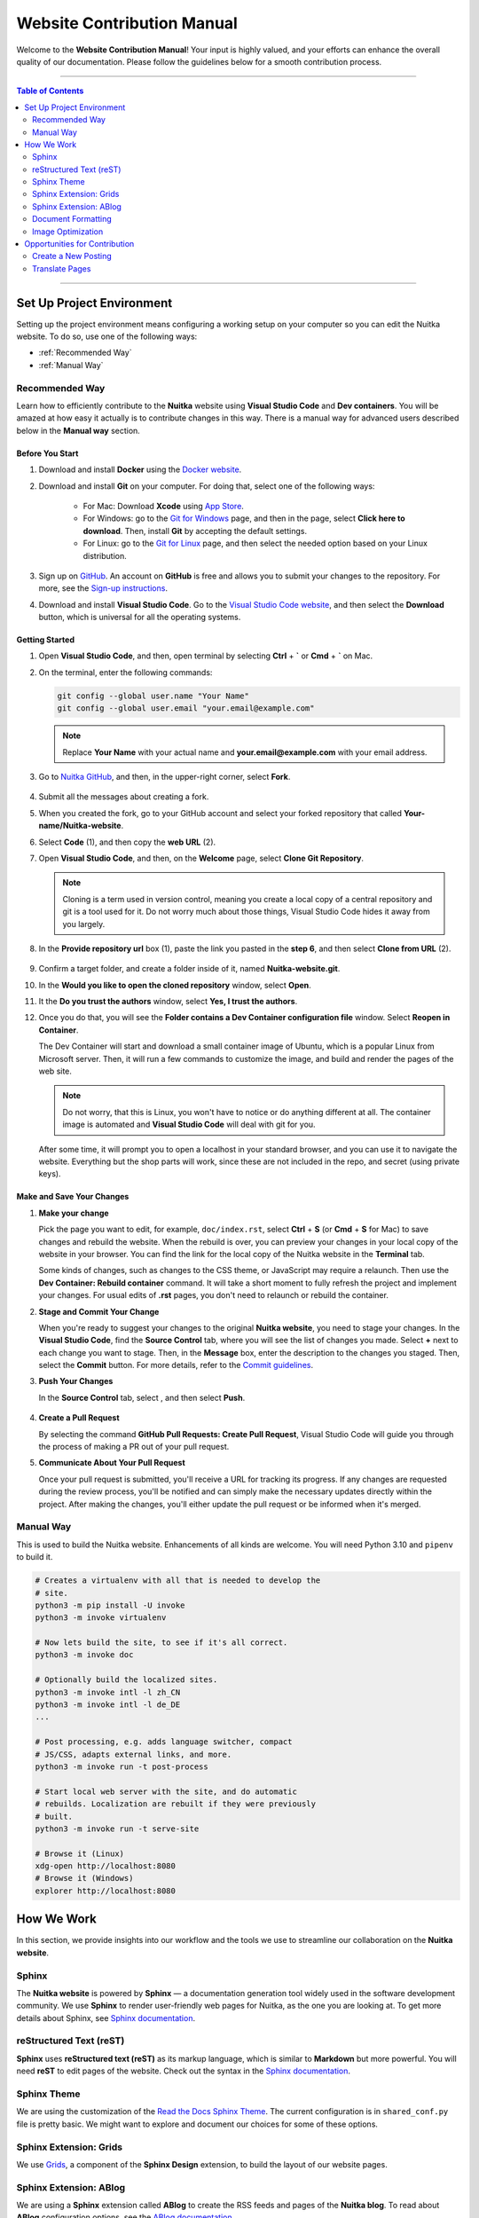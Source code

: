 #############################
 Website Contribution Manual
#############################

Welcome to the **Website Contribution Manual**! Your input is highly
valued, and your efforts can enhance the overall quality of our
documentation. Please follow the guidelines below for a smooth
contribution process.

----

.. contents:: Table of Contents
   :depth: 2

----

****************************
 Set Up Project Environment
****************************

Setting up the project environment means configuring a working setup on
your computer so you can edit the Nuitka website. To do so, use one of
the following ways:

-  :ref:`Recommended Way`

-  :ref:`Manual Way`

.. _recommended way:

Recommended Way
===============

Learn how to efficiently contribute to the **Nuitka** website using
**Visual Studio Code** and **Dev containers**. You will be amazed at how
easy it actually is to contribute changes in this way. There is a manual
way for advanced users described below in the **Manual way** section.

Before You Start
----------------

#. Download and install **Docker** using the `Docker website
   <https://www.docker.com/products/docker-desktop/>`_.

#. Download and install **Git** on your computer. For doing that, select
   one of the following ways:

      -  For Mac: Download **Xcode** using `App Store
         <https://apps.apple.com/ua/app/xcode/id497799835?l=uk&mt=12>`_.

      -  For Windows: go to the `Git for Windows
         <https://git-scm.com/download/win>`_ page, and then in the
         page, select **Click here to download**. Then, install **Git**
         by accepting the default settings.

      -  For Linux: go to the `Git for Linux
         <https://git-scm.com/download/linux>`_ page, and then select
         the needed option based on your Linux distribution.

#. Sign up on `GitHub <https://github.com>`__. An account on **GitHub**
   is free and allows you to submit your changes to the repository. For
   more, see the `Sign-up instructions
   <https://docs.github.com/en/get-started/quickstart/creating-an-account-on-github>`_.

#. Download and install **Visual Studio Code**. Go to the `Visual Studio
   Code website <https://code.visualstudio.com/>`_, and then select the
   **Download** button, which is universal for all the operating
   systems.

Getting Started
---------------

#. Open **Visual Studio Code**, and then, open terminal by selecting
   **Ctrl** + **`** or **Cmd** + **`** on Mac.

#. On the terminal, enter the following commands:

   .. code:: bash

      git config --global user.name "Your Name"
      git config --global user.email "your.email@example.com"

   .. note::

      Replace **Your Name** with your actual name and
      **your.email@example.com** with your email address.

#. Go to `Nuitka GitHub
   <https://github.com/Nuitka/Nuitka-website.git>`_, and then, in the
   upper-right corner, select **Fork**.

      .. image:: ../../images/select-fork.png
         :alt: The screenshot of the GitHub page with the Fork button highlighted.
         :width: 600px

#. Submit all the messages about creating a fork.

#. When you created the fork, go to your GitHub account and select your
   forked repository that called **Your-name/Nuitka-website**.

#. Select **Code** (1), and then copy the **web URL** (2).
      .. image:: ../../images/select-code-and-copy.png
         :alt: The screenshot of the GitHub page with the Code button highlighted.
         :width: 600px

#. Open **Visual Studio Code**, and then, on the **Welcome** page,
   select **Clone Git Repository**.

      .. image:: ../../images/select-clone-git-repo.png
         :alt: The screenshot of the Visual Studio Code Welcome page with the Clone Git Repository feature highlighted.
         :width: 600px

   .. note::

      Cloning is a term used in version control, meaning you create a
      local copy of a central repository and git is a tool used for it.
      Do not worry much about those things, Visual Studio Code hides it
      away from you largely.

#. In the **Provide repository url** box (1), paste the link you pasted
   in the **step 6**, and then select **Clone from URL** (2).

      .. image:: ../../images/paste-the-link-to-clone-repo.png
         :alt: The screenshot of the Visual Studio Code Welcome page with the link pasted.
         :width: 600px

#. Confirm a target folder, and create a folder inside of it, named
   **Nuitka-website.git**.

#. In the **Would you like to open the cloned repository** window,
   select **Open**.

#. It the **Do you trust the authors** window, select **Yes, I trust the
   authors**.

#. Once you do that, you will see the **Folder contains a Dev Container
   configuration file** window. Select **Reopen in Container**.

   The Dev Container will start and download a small container image of
   Ubuntu, which is a popular Linux from Microsoft server. Then, it will
   run a few commands to customize the image, and build and render the
   pages of the web site.

   .. note::

      Do not worry, that this is Linux, you won't have to notice or do
      anything different at all. The container image is automated and
      **Visual Studio Code** will deal with git for you.

   After some time, it will prompt you to open a localhost in your
   standard browser, and you can use it to navigate the website.
   Everything but the shop parts will work, since these are not included
   in the repo, and secret (using private keys).

Make and Save Your Changes
--------------------------

#. **Make your change**

   Pick the page you want to edit, for example, ``doc/index.rst``,
   select **Ctrl** + **S** (or **Cmd** + **S** for Mac) to save changes
   and rebuild the website. When the rebuild is over, you can preview
   your changes in your local copy of the website in your browser. You
   can find the link for the local copy of the Nuitka website in the
   **Terminal** tab.

   Some kinds of changes, such as changes to the CSS theme, or
   JavaScript may require a relaunch. Then use the **Dev Container:
   Rebuild container** command. It will take a short moment to fully
   refresh the project and implement your changes. For usual edits of
   **.rst** pages, you don't need to relaunch or rebuild the container.

#. **Stage and Commit Your Change**

   When you're ready to suggest your changes to the original **Nuitka
   website**, you need to stage your changes. In the **Visual Studio
   Code**, find the **Source Control** tab, where you will see the list
   of changes you made. Select **+** next to each change you want to
   stage. Then, in the **Message** box, enter the description to the
   changes you staged. Then, select the **Commit** button. For more
   details, refer to the `Commit guidelines
   <https://code.visualstudio.com/docs/sourcecontrol/overview#_commit>`_.

#. **Push Your Changes**

   In the **Source Control** tab, select |three-dots|, and then select
   **Push**.

      .. |three-dots| image:: ../../images/select-three-dots.png
         :alt: The screenshot of the three dots button.
         :width: 30px

#. **Create a Pull Request**

   By selecting the command **GitHub Pull Requests: Create Pull
   Request**, Visual Studio Code will guide you through the process of
   making a PR out of your pull request.

#. **Communicate About Your Pull Request**

   Once your pull request is submitted, you'll receive a URL for
   tracking its progress. If any changes are requested during the review
   process, you'll be notified and can simply make the necessary updates
   directly within the project. After making the changes, you'll either
   update the pull request or be informed when it's merged.

.. _manual way:

Manual Way
==========

This is used to build the Nuitka website. Enhancements of all kinds are
welcome. You will need Python 3.10 and ``pipenv`` to build it.

.. code:: bash

   # Creates a virtualenv with all that is needed to develop the
   # site.
   python3 -m pip install -U invoke
   python3 -m invoke virtualenv

   # Now lets build the site, to see if it's all correct.
   python3 -m invoke doc

   # Optionally build the localized sites.
   python3 -m invoke intl -l zh_CN
   python3 -m invoke intl -l de_DE
   ...

   # Post processing, e.g. adds language switcher, compact
   # JS/CSS, adapts external links, and more.
   python3 -m invoke run -t post-process

   # Start local web server with the site, and do automatic
   # rebuilds. Localization are rebuilt if they were previously
   # built.
   python3 -m invoke run -t serve-site

   # Browse it (Linux)
   xdg-open http://localhost:8080
   # Browse it (Windows)
   explorer http://localhost:8080

*************
 How We Work
*************

In this section, we provide insights into our workflow and the tools we
use to streamline our collaboration on the **Nuitka website**.

Sphinx
======

The **Nuitka website** is powered by **Sphinx** — a documentation
generation tool widely used in the software development community. We
use **Sphinx** to render user-friendly web pages for Nuitka, as the one
you are looking at. To get more details about Sphinx, see `Sphinx
documentation <https://www.sphinx-doc.org/en/master/index.html>`__.

reStructured Text (reST)
========================

**Sphinx** uses **reStructured text (reST)** as its markup language,
which is similar to **Markdown** but more powerful. You will need
**reST** to edit pages of the website. Check out the syntax in the
`Sphinx documentation
<https://www.sphinx-doc.org/en/master/usage/restructuredtext/basics.html>`__.

Sphinx Theme
============

We are using the customization of the `Read the Docs Sphinx Theme
<https://sphinx-rtd-theme.readthedocs.io/en/stable/index.html>`__. The
current configuration is in ``shared_conf.py`` file is pretty basic. We
might want to explore and document our choices for some of these
options.

Sphinx Extension: Grids
=======================

We use `Grids
<https://sphinx-design.readthedocs.io/en/latest/grids.html>`_, a
component of the **Sphinx Design** extension, to build the layout of our
website pages.

Sphinx Extension: ABlog
=======================

We are using a **Sphinx** extension called **ABlog** to create the RSS
feeds and pages of the **Nuitka blog**. To read about **ABlog**
configuration options, see the `ABlog documentation
<https://ablog.readthedocs.io/en/stable/manual/ablog-configuration-options.html>`_.

Document Formatting
===================

In order to format the current document, in Visual Code, select the task
``autoformat current file`` which will make automatic changes to the file
for consistent header formatting, etc.

All PRs should have their changed files formatted that way. We do not yet
have a commit hook that does it.

Image Optimization
==================

We optimize all the images we insert in the website to enhance website
performance and achieve better search engine rankings. To optimize images, run
the task ``autoformat PNG images`` or ``autoformat JPEG images`` or ``autoformat
current file`` in Visual Code, the latter with the image being open.

Otherwise if you are not in the Dev Container, open a new terminal in the and paste the following code snippet.

.. code:: bash

   # Optimize PNG files like this, normally not needed, this
   # is lossless.
   sudo apt-get install optipng
   find . -iname *.png -a -type f -exec optipng -o7 -zm1-9 {} \;

   # Optimize JPEG files like this, normally not needed, this
   # is lossless.
   sudo apt-get install jpegoptim
   find . -iname *.jpg -a -type f -exec jpegoptim {} \;

********************************
 Opportunities for Contribution
********************************

In this section, you can see the ways to contribute to the **Nuitka
website**.

Create a New Posting
====================

To create a new page on the **Nuitka website**, do the following:

#. Open **Visual Studio Code**, and then go to the **Explorer** tab to
   navigate to the directory of the project.

#. Right-click on the directory where you want to create the new
   posting, then select **New File**. Or select **Ctrl** + **Shift** +
   **P** or (or **Cmd** + **Shift** + **p** for Mac).

#. Name the file with the **.rst** extension. For example,
   **my-new-posting.rst**, obviously with a better name.

#. Save the file by selecting **Ctrl** + **S** (or **Cmd** + **S** for
   Mac).

Translate Pages
===============

You can help :doc:`translate pages <translate-pages>` into your language.
